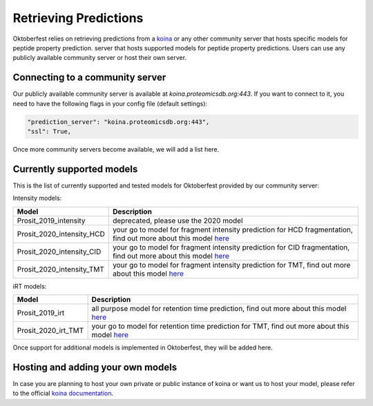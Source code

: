 Retrieving Predictions
======================

Oktoberfest relies on retrieving predictions from a `koina <https://koina.proteomicsdb.org/>`_ or any other community server that hosts specific models for peptide property prediction. server that hosts supported models for peptide property predictions. Users can use any publicly available community server or host their own server.

Connecting to a community server
--------------------------------

Our publicly available community server is available at `koina.proteomicsdb.org:443`.
If you want to connect to it, you need to have the following flags in your config file (default settings):

.. code-block:: python

   "prediction_server": "koina.proteomicsdb.org:443",
   "ssl": True,

Once more community servers become available, we will add a list here.

Currently supported models
--------------------------

This is the list of currently supported and tested models for Oktoberfest provided by our community server:

Intensity models:

+----------------------------+--------------------------------------------------------------------------------------------------------------------------------------------------------+
|          Model             |                             Description                                                                                                                |
+============================+========================================================================================================================================================+
| Prosit_2019_intensity      | deprecated, please use the 2020 model                                                                                                                  |
+----------------------------+--------------------------------------------------------------------------------------------------------------------------------------------------------+
| Prosit_2020_intensity_HCD  | your go to model for fragment intensity prediction for HCD fragmentation, find out more about this model `here <https://github.com/kusterlab/prosit>`_ |
+----------------------------+--------------------------------------------------------------------------------------------------------------------------------------------------------+
| Prosit_2020_intensity_CID  | your go to model for fragment intensity prediction for CID fragmentation, find out more about this model `here <https://github.com/kusterlab/prosit>`_ |
+----------------------------+--------------------------------------------------------------------------------------------------------------------------------------------------------+
| Prosit_2020_intensity_TMT  | your go to model for fragment intensity prediction for TMT, find out more about this model `here <https://github.com/kusterlab/prosit>`_               |
+----------------------------+--------------------------------------------------------------------------------------------------------------------------------------------------------+

iRT models:

+----------------------------+--------------------------------------------------------------------------------------------------------------------------------------------------------+
|          Model             |                             Description                                                                                                                |
+============================+========================================================================================================================================================+
| Prosit_2019_irt            | all purpose model for retention time prediction, find out more about this model `here <https://github.com/kusterlab/prosit>`_                          |
+----------------------------+--------------------------------------------------------------------------------------------------------------------------------------------------------+
| Prosit_2020_irt_TMT        | your go to model for retention time prediction for TMT, find out more about this model `here <https://github.com/kusterlab/prosit>`_                   |
+----------------------------+--------------------------------------------------------------------------------------------------------------------------------------------------------+

Once support for additional models is implemented in Oktoberfest, they will be added here.

Hosting and adding your own models
----------------------------------

In case you are planning to host your own private or public instance of koina or want us to host your model, please refer to the official `koina documentation <https://koina.proteomicsdb.org/docs#overview>`_.

